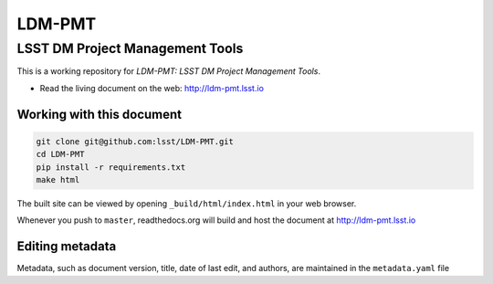 #######
LDM-PMT
#######

================================
LSST DM Project Management Tools
================================

This is a working repository for *LDM-PMT: LSST DM Project Management Tools*.

* Read the living document on the web: http://ldm-pmt.lsst.io 

Working with this document
--------------------------

.. code::

   git clone git@github.com:lsst/LDM-PMT.git
   cd LDM-PMT
   pip install -r requirements.txt
   make html

The built site can be viewed by opening ``_build/html/index.html`` in
your web browser.

Whenever you push to ``master``, readthedocs.org will build and host the
document at http://ldm-pmt.lsst.io

Editing metadata
----------------

Metadata, such as document version, title, date of last edit, and
authors, are maintained in the ``metadata.yaml`` file
